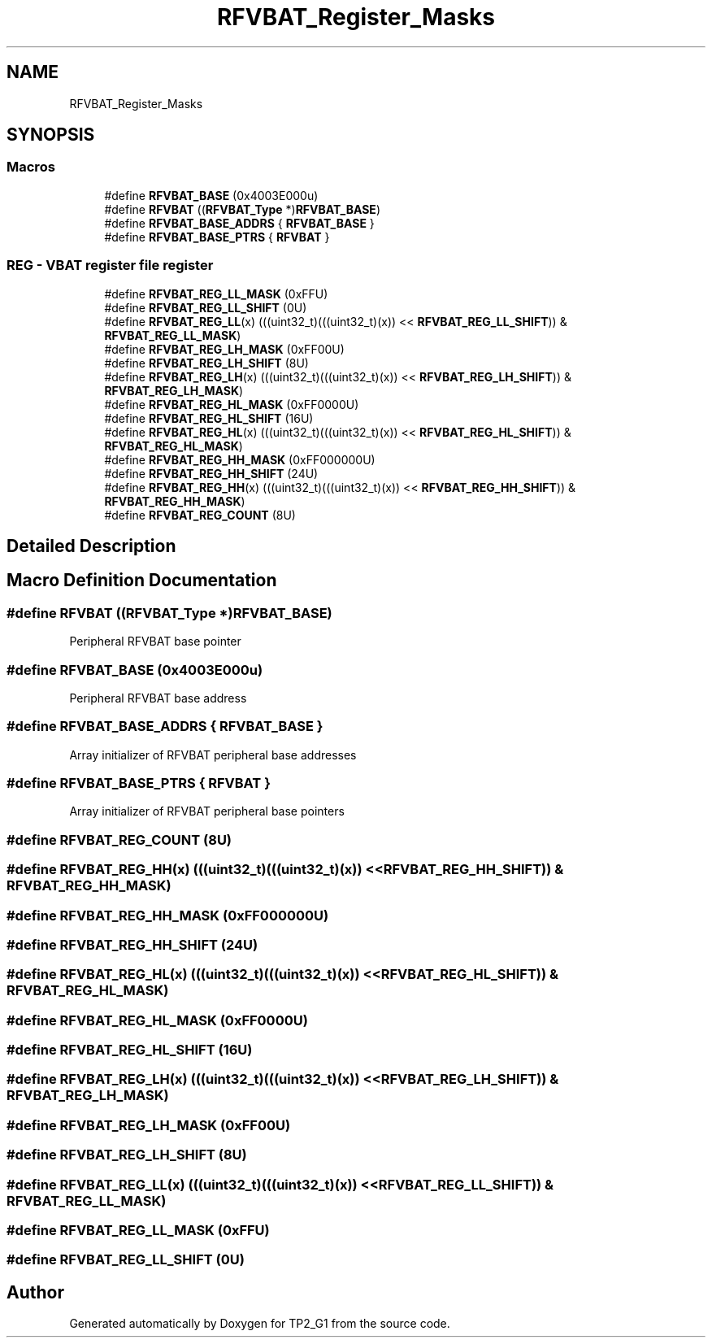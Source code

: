 .TH "RFVBAT_Register_Masks" 3 "Mon Sep 13 2021" "TP2_G1" \" -*- nroff -*-
.ad l
.nh
.SH NAME
RFVBAT_Register_Masks
.SH SYNOPSIS
.br
.PP
.SS "Macros"

.in +1c
.ti -1c
.RI "#define \fBRFVBAT_BASE\fP   (0x4003E000u)"
.br
.ti -1c
.RI "#define \fBRFVBAT\fP   ((\fBRFVBAT_Type\fP *)\fBRFVBAT_BASE\fP)"
.br
.ti -1c
.RI "#define \fBRFVBAT_BASE_ADDRS\fP   { \fBRFVBAT_BASE\fP }"
.br
.ti -1c
.RI "#define \fBRFVBAT_BASE_PTRS\fP   { \fBRFVBAT\fP }"
.br
.in -1c
.SS "REG - VBAT register file register"

.in +1c
.ti -1c
.RI "#define \fBRFVBAT_REG_LL_MASK\fP   (0xFFU)"
.br
.ti -1c
.RI "#define \fBRFVBAT_REG_LL_SHIFT\fP   (0U)"
.br
.ti -1c
.RI "#define \fBRFVBAT_REG_LL\fP(x)   (((uint32_t)(((uint32_t)(x)) << \fBRFVBAT_REG_LL_SHIFT\fP)) & \fBRFVBAT_REG_LL_MASK\fP)"
.br
.ti -1c
.RI "#define \fBRFVBAT_REG_LH_MASK\fP   (0xFF00U)"
.br
.ti -1c
.RI "#define \fBRFVBAT_REG_LH_SHIFT\fP   (8U)"
.br
.ti -1c
.RI "#define \fBRFVBAT_REG_LH\fP(x)   (((uint32_t)(((uint32_t)(x)) << \fBRFVBAT_REG_LH_SHIFT\fP)) & \fBRFVBAT_REG_LH_MASK\fP)"
.br
.ti -1c
.RI "#define \fBRFVBAT_REG_HL_MASK\fP   (0xFF0000U)"
.br
.ti -1c
.RI "#define \fBRFVBAT_REG_HL_SHIFT\fP   (16U)"
.br
.ti -1c
.RI "#define \fBRFVBAT_REG_HL\fP(x)   (((uint32_t)(((uint32_t)(x)) << \fBRFVBAT_REG_HL_SHIFT\fP)) & \fBRFVBAT_REG_HL_MASK\fP)"
.br
.ti -1c
.RI "#define \fBRFVBAT_REG_HH_MASK\fP   (0xFF000000U)"
.br
.ti -1c
.RI "#define \fBRFVBAT_REG_HH_SHIFT\fP   (24U)"
.br
.ti -1c
.RI "#define \fBRFVBAT_REG_HH\fP(x)   (((uint32_t)(((uint32_t)(x)) << \fBRFVBAT_REG_HH_SHIFT\fP)) & \fBRFVBAT_REG_HH_MASK\fP)"
.br
.ti -1c
.RI "#define \fBRFVBAT_REG_COUNT\fP   (8U)"
.br
.in -1c
.SH "Detailed Description"
.PP 

.SH "Macro Definition Documentation"
.PP 
.SS "#define RFVBAT   ((\fBRFVBAT_Type\fP *)\fBRFVBAT_BASE\fP)"
Peripheral RFVBAT base pointer 
.SS "#define RFVBAT_BASE   (0x4003E000u)"
Peripheral RFVBAT base address 
.SS "#define RFVBAT_BASE_ADDRS   { \fBRFVBAT_BASE\fP }"
Array initializer of RFVBAT peripheral base addresses 
.SS "#define RFVBAT_BASE_PTRS   { \fBRFVBAT\fP }"
Array initializer of RFVBAT peripheral base pointers 
.SS "#define RFVBAT_REG_COUNT   (8U)"

.SS "#define RFVBAT_REG_HH(x)   (((uint32_t)(((uint32_t)(x)) << \fBRFVBAT_REG_HH_SHIFT\fP)) & \fBRFVBAT_REG_HH_MASK\fP)"

.SS "#define RFVBAT_REG_HH_MASK   (0xFF000000U)"

.SS "#define RFVBAT_REG_HH_SHIFT   (24U)"

.SS "#define RFVBAT_REG_HL(x)   (((uint32_t)(((uint32_t)(x)) << \fBRFVBAT_REG_HL_SHIFT\fP)) & \fBRFVBAT_REG_HL_MASK\fP)"

.SS "#define RFVBAT_REG_HL_MASK   (0xFF0000U)"

.SS "#define RFVBAT_REG_HL_SHIFT   (16U)"

.SS "#define RFVBAT_REG_LH(x)   (((uint32_t)(((uint32_t)(x)) << \fBRFVBAT_REG_LH_SHIFT\fP)) & \fBRFVBAT_REG_LH_MASK\fP)"

.SS "#define RFVBAT_REG_LH_MASK   (0xFF00U)"

.SS "#define RFVBAT_REG_LH_SHIFT   (8U)"

.SS "#define RFVBAT_REG_LL(x)   (((uint32_t)(((uint32_t)(x)) << \fBRFVBAT_REG_LL_SHIFT\fP)) & \fBRFVBAT_REG_LL_MASK\fP)"

.SS "#define RFVBAT_REG_LL_MASK   (0xFFU)"

.SS "#define RFVBAT_REG_LL_SHIFT   (0U)"

.SH "Author"
.PP 
Generated automatically by Doxygen for TP2_G1 from the source code\&.
